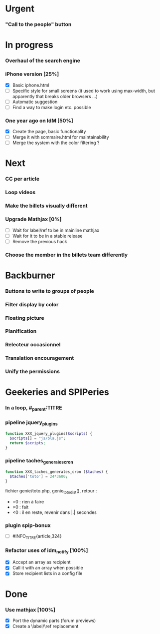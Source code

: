 * Urgent
*** "Call to the people" button
* In progress
*** Overhaul of the search engine
*** iPhone version [25%]
- [X] Basic iphone.html
- [ ] Specific style for small screens (it used to work using max-width,
  but apparently that breaks older browsers ...)
- [ ] Automatic suggestion
- [ ] Find a way to make login etc. possible
*** One year ago on IdM [50%]
- [X] Create the page, basic functionality
- [ ] Merge it with sommaire.html for maintainability
- [ ] Merge the system with the color filtering ?
* Next
*** CC per article
*** Loop videos
*** Make the billets visually different
*** Upgrade Mathjax [0%]
- [ ] Wait for label/ref to be in mainline mathjax
- [ ] Wait for it to be in a stable release
- [ ] Remove the previous hack
*** Choose the member in the billets team differently
* Backburner
*** Buttons to write to groups of people
*** Filter display by color
*** Floating picture
*** Planification
*** Relecteur occasionnel
*** Translation encouragement
*** Unify the permissions
* Geekeries and SPIPeries
*** In a loop, #_parent:TITRE
*** pipeline jquery_plugins
#+begin_src php
  function XXX_jquery_plugins($scripts) {
    $scripts[] = "js/bla.js";
    return $scripts;
  }
#+end_src
*** pipeline taches_generales_cron
#+begin_src php
  function XXX_taches_generales_cron ($taches) {
    $taches['toto'] = 24*3600;
  }
#+end_src
fichier genie/toto.php, genie_toto_dist(), retour :
- =0 : rien à faire
- >0 : fait
- <0 : il en reste, revenir dans |.| secondes
*** plugin spip-bonux
- [ ] #INFO_TITRE{article,324}
*** Refactor uses of idm_notify [100%]
- [X] Accept an array as recipient
- [X] Call it with an array when possible
- [X] Store recipient lists in a config file
* Done
*** Use mathjax [100%]
- [X] Port the dynamic parts (forum previews)
- [X] Create a \label/\ref replacement
